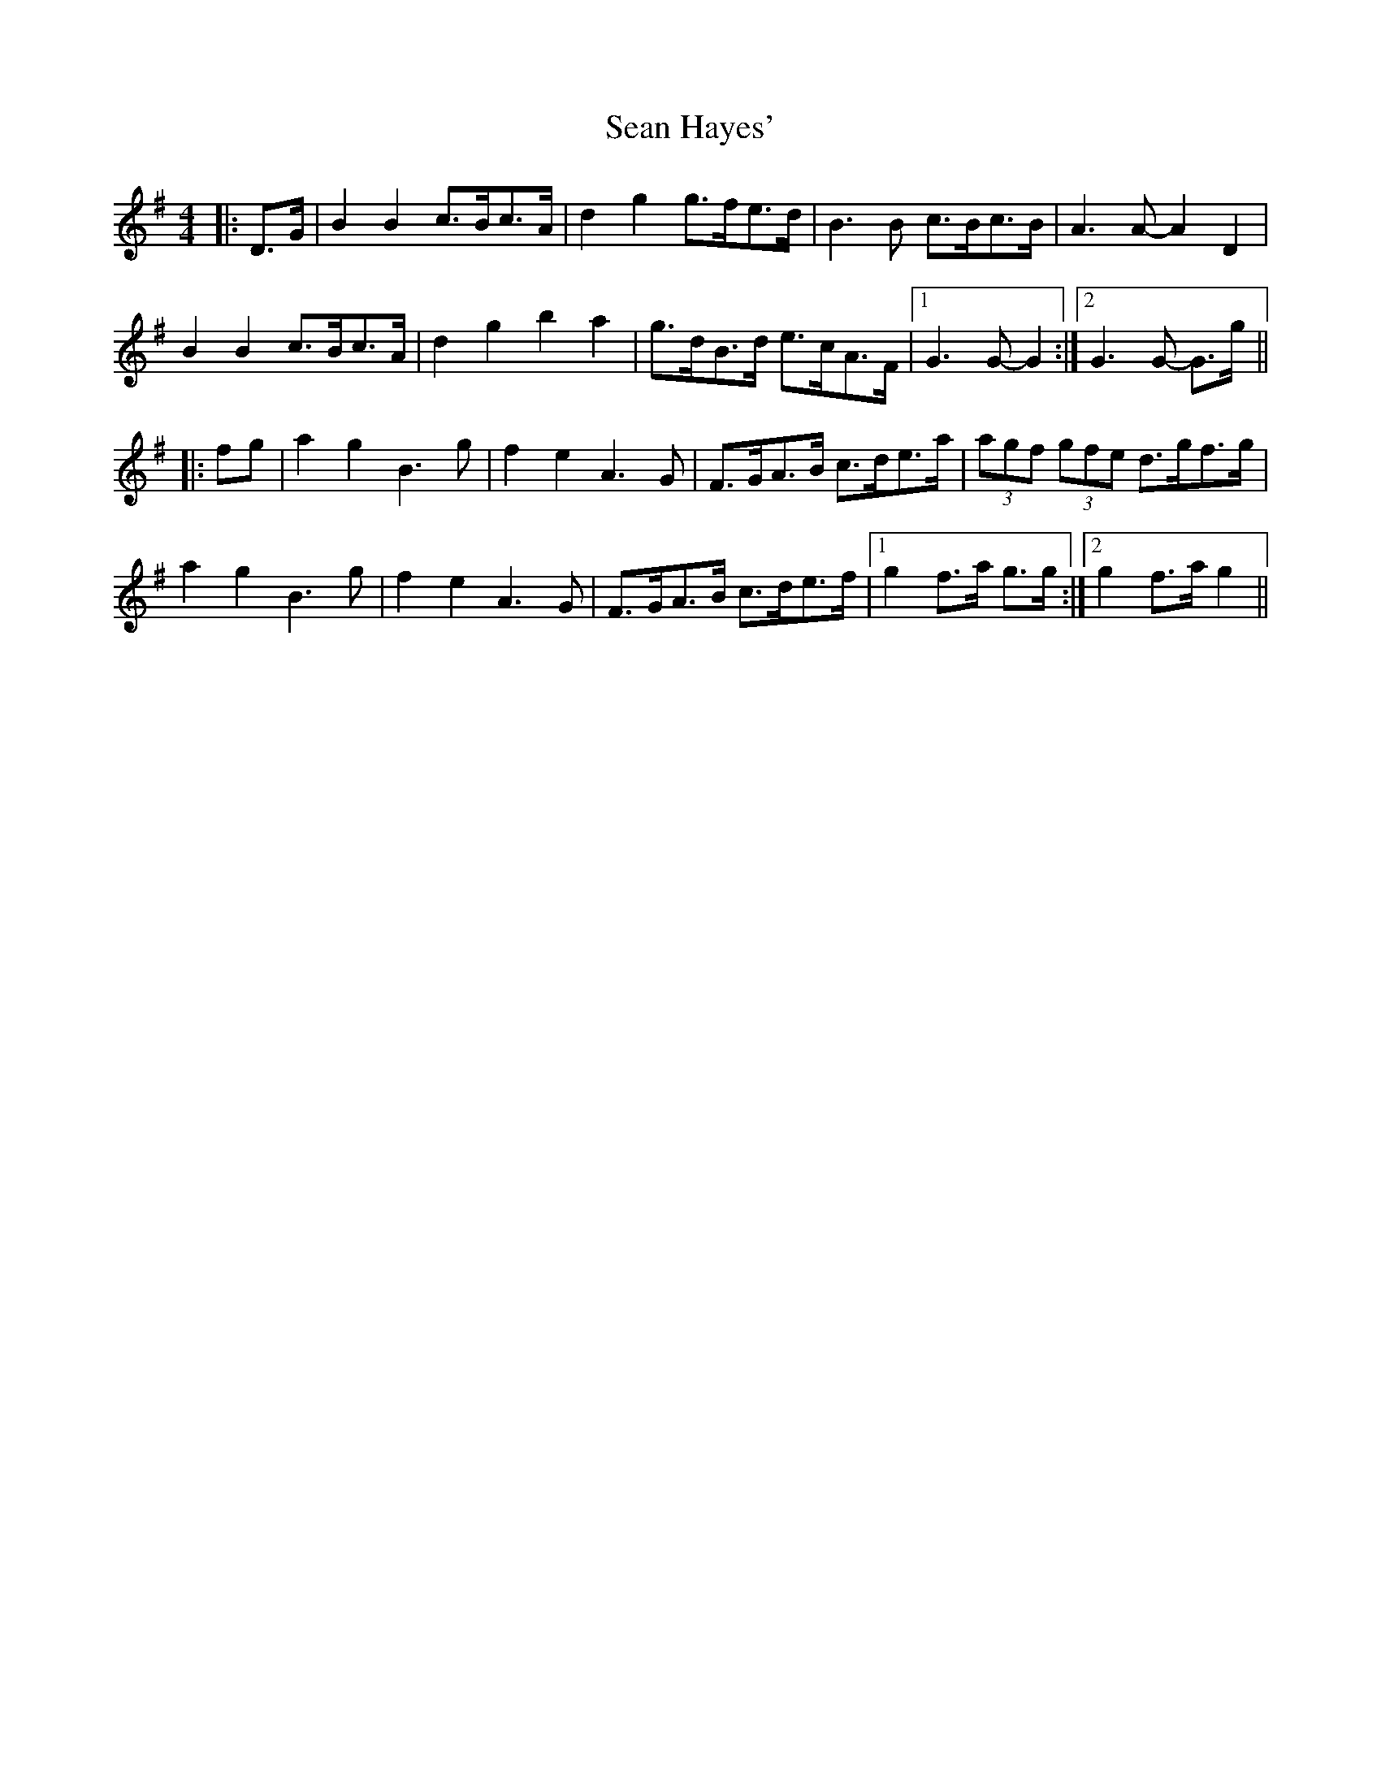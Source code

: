 X: 36347
T: Sean Hayes'
R: barndance
M: 4/4
K: Gmajor
|:D>G|B2 B2 c>Bc>A|d2 g2 g>fe>d|B3 B c>Bc>B|A3 A- A2 D2|
B2 B2 c>Bc>A|d2 g2 b2 a2|g>dB>d e>cA>F|1 G3 G- G2:|2 G3 G- G>g||
|:fg|a2 g2 B3 g|f2 e2 A3 G|F>GA>B c>de>a|(3agf (3gfe d>gf>g|
a2 g2 B3 g|f2 e2 A3 G|F>GA>B c>de>f|1 g2 f>a g>g:|2 g2 f>a g2||

